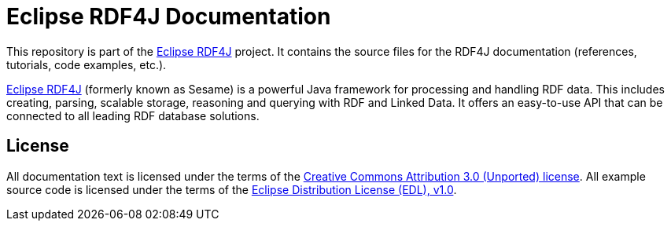 Eclipse RDF4J Documentation
===========================

This repository is part of the http://www.rdf4j.org/[Eclipse RDF4J] project. It
contains the source files for the RDF4J documentation (references, tutorials,
code examples, etc.).

http://www.rdf4j.org/[Eclipse RDF4J] (formerly known as Sesame) is a powerful
Java framework for processing and handling RDF data. This includes creating,
parsing, scalable storage, reasoning and querying with RDF and Linked Data. It
offers an easy-to-use API that can be connected to all leading RDF database
solutions. 

License
-------

All documentation text is licensed under the terms of the
http://creativecommons.org/licenses/by/3.0/[Creative Commons Attribution 3.0
(Unported) license]. All example source code is licensed under the terms of
the https://www.eclipse.org/org/documents/edl-v10.php[Eclipse Distribution
License (EDL), v1.0].
